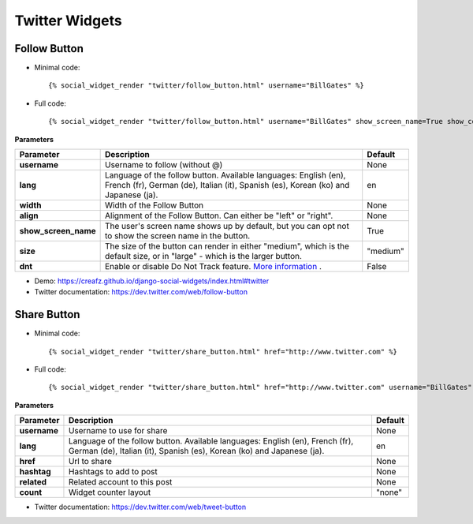 Twitter Widgets
===============


Follow Button
-------------

* Minimal code::

    {% social_widget_render "twitter/follow_button.html" username="BillGates" %}

* Full code::

    {% social_widget_render "twitter/follow_button.html" username="BillGates" show_screen_name=True show_count=False size="medium" dnt=False %}


**Parameters**

===================== =========================================================================================================================================================== =============
**Parameter**               Description                                                                                                                                                 Default
===================== =========================================================================================================================================================== =============
**username**              Username to follow (without @)                                                                                                                              None
--------------------- ----------------------------------------------------------------------------------------------------------------------------------------------------------- -------------
**lang**                  Language of the follow button. Available languages: English (en), French (fr), German (de), Italian (it), Spanish (es), Korean (ko) and Japanese (ja).      en
--------------------- ----------------------------------------------------------------------------------------------------------------------------------------------------------- -------------
**width**                 Width of the Follow Button                                                                                                                                  None
--------------------- ----------------------------------------------------------------------------------------------------------------------------------------------------------- -------------
**align**                 Alignment of the Follow Button. Can either be "left" or "right".                                                                                            None
--------------------- ----------------------------------------------------------------------------------------------------------------------------------------------------------- -------------
**show_screen_name**      The user's screen name shows up by default, but you can opt not to show the screen name in the button.                                                      True
--------------------- ----------------------------------------------------------------------------------------------------------------------------------------------------------- -------------
**size**                  The size of the button can render in either "medium", which is the default size, or in "large" - which is the larger button.                                "medium"
--------------------- ----------------------------------------------------------------------------------------------------------------------------------------------------------- -------------
**dnt**                   Enable or disable Do Not Track feature. `More information <https://support.twitter.com/articles/20169421>`_ .                                                False
===================== =========================================================================================================================================================== =============

* Demo: https://creafz.github.io/django-social-widgets/index.html#twitter

* Twitter documentation: https://dev.twitter.com/web/follow-button


Share Button
------------

* Minimal code::

    {% social_widget_render "twitter/share_button.html" href="http://www.twitter.com" %}

* Full code::

    {% social_widget_render "twitter/share_button.html" href="http://www.twitter.com" username="BillGates"  %}


**Parameters**

===================== =========================================================================================================================================================== =============
**Parameter**               Description                                                                                                                                                 Default
===================== =========================================================================================================================================================== =============
**username**              Username to use for share                                                                                                                                  None
--------------------- ----------------------------------------------------------------------------------------------------------------------------------------------------------- -------------
**lang**                  Language of the follow button. Available languages: English (en), French (fr), German (de), Italian (it), Spanish (es), Korean (ko) and Japanese (ja).      en
--------------------- ----------------------------------------------------------------------------------------------------------------------------------------------------------- -------------
**href**                  Url to share                                                                                                                                                None
--------------------- ----------------------------------------------------------------------------------------------------------------------------------------------------------- -------------
**hashtag**               Hashtags to add to post                                                                                                                                     None
--------------------- ----------------------------------------------------------------------------------------------------------------------------------------------------------- -------------
**related**               Related account to this post                                                                                                                                None
--------------------- ----------------------------------------------------------------------------------------------------------------------------------------------------------- -------------
**count**                 Widget counter layout                                                                                                                                       "none"
===================== =========================================================================================================================================================== =============

* Twitter documentation: https://dev.twitter.com/web/tweet-button